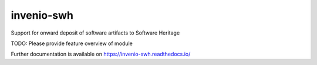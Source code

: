 ..
    Copyright (C) 2020 Cottage Labs LLP.

    invenio-swh is free software; you can redistribute it and/or modify it
    under the terms of the MIT License; see LICENSE file for more details.

=============
 invenio-swh
=============

.. image:: https://github.com/inveniosoftware/invenio-swh/workflows/CI/badge.svg
        :target: https://github.com/inveniosoftware/invenio-swh/actions?query=workflow%3ACI

.. image:: https://img.shields.io/coveralls/inveniosoftware/invenio-swh.svg
        :target: https://coveralls.io/r/inveniosoftware/invenio-swh

.. image:: https://img.shields.io/github/tag/inveniosoftware/invenio-swh.svg
        :target: https://github.com/inveniosoftware/invenio-swh/releases

.. image:: https://img.shields.io/pypi/dm/invenio-swh.svg
        :target: https://pypi.python.org/pypi/invenio-swh

.. image:: https://img.shields.io/github/license/inveniosoftware/invenio-swh.svg
        :target: https://github.com/inveniosoftware/invenio-swh/blob/master/LICENSE

Support for onward deposit of software artifacts to Software Heritage

TODO: Please provide feature overview of module

Further documentation is available on
https://invenio-swh.readthedocs.io/
